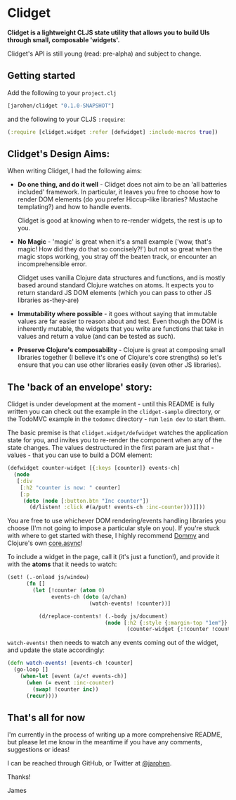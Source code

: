 * Clidget

*Clidget is a lightweight CLJS state utility that allows you to build
UIs through small, composable 'widgets'.*

Clidget's API is still young (read: pre-alpha) and subject to change.

** Getting started

Add the following to your =project.clj=

#+BEGIN_SRC clojure
  [jarohen/clidget "0.1.0-SNAPSHOT"]
#+END_SRC

and the following to your CLJS =:require=:

#+BEGIN_SRC clojure
  (:require [clidget.widget :refer [defwidget] :include-macros true])
#+END_SRC

** Clidget's Design Aims:

When writing Clidget, I had the following aims:

- *Do one thing, and do it well* - Clidget does not aim to be an 'all
  batteries included' framework. In particular, it leaves you free to
  choose how to render DOM elements (do you prefer Hiccup-like
  libraries? Mustache templating?) and how to handle events. 

  Clidget is good at knowing when to re-render widgets, the rest is up
  to you.
- *No Magic* - 'magic' is great when it's a small example ('wow, that's
  magic! How did they do that so concisely?!') but not so great when
  the magic stops working, you stray off the beaten track, or
  encounter an incomprehensible error.

  Clidget uses vanilla Clojure data structures and functions, and is
  mostly based around standard Clojure watches on atoms. It expects
  you to return standard JS DOM elements (which you can pass to other
  JS libraries as-they-are)
  
- *Immutability where possible* - it goes without saying that
  immutable values are far easier to reason about and test. Even
  though the DOM is inherently mutable, the widgets that you write are
  functions that take in values and return a value (and can be tested
  as such).

- *Preserve Clojure's composability* - Clojure is great at composing
  small libraries together (I believe it's one of Clojure's core
  strengths) so let's ensure that you can use other libraries easily
  (even other JS libraries).

** The 'back of an envelope' story:

Clidget is under development at the moment - until this README is
fully written you can check out the example in the =clidget-sample=
directory, or the TodoMVC example in the =todomvc= directory - run
=lein dev= to start them.

The basic premise is that =clidget.widget/defwidget= watches the
application state for you, and invites you to re-render the component
when any of the state changes. The values destructured in the first
param are just that - values - that you can use to build a DOM
element:

#+BEGIN_SRC clojure
  (defwidget counter-widget [{:keys [counter]} events-ch]
    (node
     [:div
      [:h2 "counter is now: " counter]
      [:p
       (doto (node [:button.btn "Inc counter"])
         (d/listen! :click #(a/put! events-ch :inc-counter)))]]))
#+END_SRC

You are free to use whichever DOM rendering/events handling libraries
you choose (I'm not going to impose a particular style on you). If
you're stuck with where to get started with these, I highly recommend
[[https://github.com/Prismatic/dommy][Dommy]] and Clojure's own [[https://github.com/clojure/core.async][core.async]]!

To include a widget in the page, call it (it's just a function!), and
provide it with the *atoms* that it needs to watch:

#+BEGIN_SRC clojure
  (set! (.-onload js/window)
        (fn []
          (let [!counter (atom 0)
                events-ch (doto (a/chan)
                            (watch-events! !counter))]
  
            (d/replace-contents! (.-body js/document)
                                 (node [:h2 {:style {:margin-top "1em"}}
                                        (counter-widget {:!counter !counter} events-ch)])))))
#+END_SRC

=watch-events!= then needs to watch any events coming out of the
widget, and update the state accordingly:

#+BEGIN_SRC clojure
  (defn watch-events! [events-ch !counter]
    (go-loop []
      (when-let [event (a/<! events-ch)]
        (when (= event :inc-counter)
          (swap! !counter inc))
        (recur))))
#+END_SRC

** That's all for now

I'm currently in the process of writing up a more comprehensive
README, but please let me know in the meantime if you have any
comments, suggestions or ideas! 

I can be reached through GitHub, or Twitter at [[https://twitter.com/jarohen][@jarohen]].

Thanks!

James
